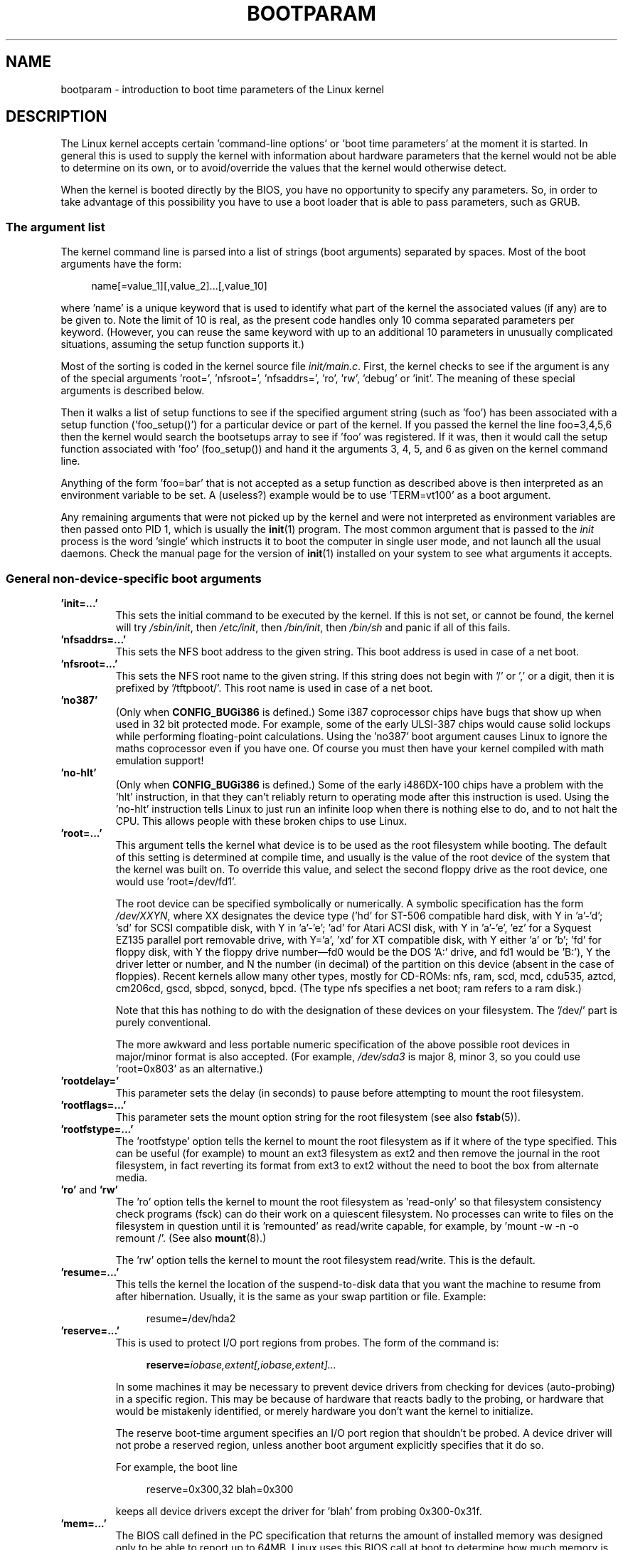 .\" Copyright (c) 1995,1997 Paul Gortmaker and Andries Brouwer
.\"
.\" %%%LICENSE_START(GPLv2+_DOC_FULL)
.\" This is free documentation; you can redistribute it and/or
.\" modify it under the terms of the GNU General Public License as
.\" published by the Free Software Foundation; either version 2 of
.\" the License, or (at your option) any later version.
.\"
.\" The GNU General Public License's references to "object code"
.\" and "executables" are to be interpreted as the output of any
.\" document formatting or typesetting system, including
.\" intermediate and printed output.
.\"
.\" This manual is distributed in the hope that it will be useful,
.\" but WITHOUT ANY WARRANTY; without even the implied warranty of
.\" MERCHANTABILITY or FITNESS FOR A PARTICULAR PURPOSE.  See the
.\" GNU General Public License for more details.
.\"
.\" You should have received a copy of the GNU General Public
.\" License along with this manual; if not, see
.\" <http://www.gnu.org/licenses/>.
.\" %%%LICENSE_END
.\"
.\" This man page written 950814 by aeb, based on Paul Gortmaker's HOWTO
.\" (dated v1.0.1, 15/08/95).
.\" Major update, aeb, 970114.
.\"
.TH BOOTPARAM 7 2014-06-13 "Linux" "Linux Programmer's Manual"
.SH NAME
bootparam \- introduction to boot time parameters of the Linux kernel
.SH DESCRIPTION
The Linux kernel accepts certain 'command-line options' or 'boot time
parameters' at the moment it is started.
In general this is used to
supply the kernel with information about hardware parameters that
the kernel would not be able to determine on its own, or to avoid/override
the values that the kernel would otherwise detect.

When the kernel is booted directly by the BIOS,
you have no opportunity to specify any parameters.
So, in order to take advantage of this possibility you have to
use a boot loader that is able to pass parameters, such as GRUB.

.\" The LILO program (LInux LOader) written by Werner Almesberger is the
.\" most commonly used.
.\" It has the ability to boot various kernels, and
.\" stores the configuration information in a plain text file.
.\" (See
.\" .BR lilo (8)
.\" and
.\" .BR lilo.conf (5).)
.\" LILO can boot DOS, OS/2, Linux, FreeBSD, UnixWare, etc., and is quite flexible.
.\"
.\" The other commonly used Linux loader is 'LoadLin', which is a DOS
.\" program that has the capability to launch a Linux kernel from the DOS
.\" prompt (with boot-args) assuming that certain resources are available.
.\" This is good for people that want to launch Linux from DOS.
.\"
.\" It is also very useful if you have certain hardware which relies on
.\" the supplied DOS driver to put the hardware into a known state.
.\" A common example is 'SoundBlaster Compatible' sound cards that require
.\" the DOS driver to twiddle a few mystical registers to put the card
.\" into a SB compatible mode.
.\" Booting DOS with the supplied driver, and
.\" then loading Linux from the DOS prompt with loadlin avoids the reset
.\" of the card that happens if one rebooted instead.
.SS The argument list
The kernel command line is parsed into a list of strings
(boot arguments) separated by spaces.
Most of the boot arguments have the form:

.in +4n
.nf
name[=value_1][,value_2]...[,value_10]
.fi
.in
.LP
where 'name' is a unique keyword that is used to identify what part of
the kernel the associated values (if any) are to be given to.
Note the limit of 10 is real, as the present code handles only 10 comma
separated parameters per keyword.
(However, you can reuse the same
keyword with up to an additional 10 parameters in unusually
complicated situations, assuming the setup function supports it.)

Most of the sorting is coded in the kernel source file
.IR init/main.c .
First, the kernel
checks to see if the argument is any of the special arguments 'root=',
\&'nfsroot=', 'nfsaddrs=', 'ro', 'rw', 'debug' or 'init'.
The meaning of these special arguments is described below.

Then it walks a list of setup functions
to see if the specified argument string (such as 'foo') has
been associated with a setup function ('foo_setup()') for a particular
device or part of the kernel.
If you passed the kernel the line
foo=3,4,5,6 then the kernel would search the bootsetups array to see
if 'foo' was registered.
If it was, then it would call the setup
function associated with 'foo' (foo_setup()) and hand it the arguments
3, 4, 5, and 6 as given on the kernel command line.

Anything of the form 'foo=bar' that is not accepted as a setup function
as described above is then interpreted as an environment variable to
be set.
A (useless?) example would be to use 'TERM=vt100' as a boot
argument.

Any remaining arguments that were not picked up by the kernel and were
not interpreted as environment variables are then passed onto PID 1,
which is usually the
.BR init (1)
program.
The most common argument that
is passed to the
.I init
process is the word 'single' which instructs it
to boot the computer in single user mode, and not launch all the usual
daemons.
Check the manual page for the version of
.BR init (1)
installed on
your system to see what arguments it accepts.
.SS General non-device-specific boot arguments
.TP
.B "'init=...'"
This sets the initial command to be executed by the kernel.
If this is not set, or cannot be found, the kernel will try
.IR /sbin/init ,
then
.IR /etc/init ,
then
.IR /bin/init ,
then
.I /bin/sh
and panic if all of this fails.
.TP
.B "'nfsaddrs=...'"
This sets the NFS boot address to the given string.
This boot address is used in case of a net boot.
.TP
.B "'nfsroot=...'"
This sets the NFS root name to the given string.
If this string
does not begin with '/' or ',' or a digit, then it is prefixed by
\&'/tftpboot/'.
This root name is used in case of a net boot.
.TP
.B  "'no387'"
(Only when
.B CONFIG_BUGi386
is defined.)
Some i387 coprocessor chips have bugs that show up when used in 32 bit
protected mode.
For example, some of the early ULSI-387 chips would
cause solid lockups while performing floating-point calculations.
Using the 'no387' boot argument causes Linux to ignore the maths
coprocessor even if you have one.
Of course you must then have your
kernel compiled with math emulation support!
.TP
.B "'no-hlt'"
(Only when
.B CONFIG_BUGi386
is defined.)
Some of the early i486DX-100 chips have a problem with the 'hlt'
instruction, in that they can't reliably return to operating mode
after this instruction is used.
Using the 'no-hlt' instruction tells
Linux to just run an infinite loop when there is nothing else to do,
and to not halt the CPU.
This allows people with these broken chips
to use Linux.
.TP
.B "'root=...'"
This argument tells the kernel what device is to be used as the root
filesystem while booting.
The default of this setting is determined
at compile time, and usually is the value of the root device of the
system that the kernel was built on.
To override this value, and
select the second floppy drive as the root device, one would
use 'root=/dev/fd1'.

The root device can be specified symbolically or numerically.
A symbolic specification has the form
.IR /dev/XXYN ,
where XX designates
the device type ('hd' for ST-506 compatible hard disk, with Y in
\&'a'-'d'; 'sd' for SCSI compatible disk, with Y in 'a'-'e';
\&'ad' for Atari ACSI disk, with Y in 'a'-'e',
\&'ez' for a Syquest EZ135 parallel port removable drive, with Y='a',
\&'xd' for XT compatible disk, with Y either 'a' or 'b'; 'fd' for
floppy disk, with Y the floppy drive number\(emfd0 would be
the DOS 'A:' drive, and fd1 would be 'B:'), Y the driver letter or
number, and N the number (in decimal) of the partition on this device
(absent in the case of floppies).
Recent kernels allow many other
types, mostly for CD-ROMs: nfs, ram, scd, mcd, cdu535, aztcd, cm206cd,
gscd, sbpcd, sonycd, bpcd.
(The type nfs specifies a net boot; ram refers to a ram disk.)

Note that this has nothing to do with the designation of these
devices on your filesystem.
The '/dev/' part is purely conventional.

The more awkward and less portable numeric specification of the above
possible root devices in major/minor format is also accepted.
(For example,
.I /dev/sda3
is major 8, minor 3, so you could use 'root=0x803' as an
alternative.)
.TP
.BR "'rootdelay='"
This parameter sets the delay (in seconds) to pause before attempting
to mount the root filesystem.
.TP
.BR "'rootflags=...'"
This parameter sets the mount option string for the root filesystem
(see also
.BR fstab (5)).
.TP
.BR "'rootfstype=...'"
The 'rootfstype' option tells the kernel to mount the root filesystem as
if it where of the type specified.
This can be useful (for example) to
mount an ext3 filesystem as ext2 and then remove the journal in the root
filesystem, in fact reverting its format from ext3 to ext2 without the
need to boot the box from alternate media.
.TP
.BR 'ro' " and " 'rw'
The 'ro' option tells the kernel to mount the root filesystem
as 'read-only' so that filesystem consistency check programs (fsck)
can do their work on a quiescent filesystem.
No processes can
write to files on the filesystem in question until it is 'remounted'
as read/write capable, for example, by 'mount \-w \-n \-o remount /'.
(See also
.BR mount (8).)

The 'rw' option tells the kernel to mount the root filesystem read/write.
This is the default.

.TP
.B "'resume=...'"
This tells the kernel the location of the suspend-to-disk data that you want the machine to resume from after hibernation.
Usually, it is the same as your swap partition or file.
Example:

.in +4n
.nf
resume=/dev/hda2
.fi
.in
.TP
.B "'reserve=...'"
This is used to protect I/O port regions from probes.
The form of the command is:

.in +4n
.nf
.BI reserve= iobase,extent[,iobase,extent]...
.fi
.in
.sp
In some machines it may be necessary to prevent device drivers from
checking for devices (auto-probing) in a specific region.
This may be
because of hardware that reacts badly to the probing, or hardware
that would be mistakenly identified, or merely
hardware you don't want the kernel to initialize.

The reserve boot-time argument specifies an I/O port region that
shouldn't be probed.
A device driver will not probe a reserved region,
unless another boot argument explicitly specifies that it do so.

For example, the boot line

.in +4n
.nf
reserve=0x300,32  blah=0x300
.fi
.in
.IP
keeps all device drivers except the driver for 'blah' from probing
0x300\-0x31f.
.TP
.B "'mem=...'"
The BIOS call defined in the PC specification that returns
the amount of installed memory was designed only to be able
to report up to 64MB.
Linux uses this BIOS call at boot to
determine how much memory is installed.
If you have more than 64MB of
RAM installed, you can use this boot argument to tell Linux how much memory
you have.
The value is in decimal or hexadecimal (prefix 0x),
and the suffixes 'k' (times 1024) or 'M' (times 1048576) can be used.
Here is a quote from Linus on usage of the 'mem=' parameter.

.in +0.5i
The kernel will accept any 'mem=xx' parameter you give it, and if it
turns out that you lied to it, it will crash horribly sooner or later.
The parameter indicates the highest addressable RAM address, so
\&'mem=0x1000000' means you have 16MB of memory, for example.
For a 96MB machine this would be 'mem=0x6000000'.

.BR NOTE :
some machines might use the top of memory for BIOS
caching or whatever, so you might not actually have up to the full
96MB addressable.
The reverse is also true: some chipsets will map
the physical memory that is covered by the BIOS area into the area
just past the top of memory, so the top-of-mem might actually be 96MB
+ 384kB for example.
If you tell linux that it has more memory than
it actually does have, bad things will happen: maybe not at once, but
surely eventually.
.in

You can also use the boot argument 'mem=nopentium' to turn off 4 MB
page tables on kernels configured for IA32 systems with a pentium or newer
CPU.
.TP
.B "'panic=N'"
By default, the kernel will not reboot after a panic, but this option
will cause a kernel reboot after N seconds (if N is greater than zero).
This panic timeout can also be set by

.in +4n
.nf
echo N > /proc/sys/kernel/panic
.fi
.in
.TP
.B "'reboot=[warm|cold][,[bios|hard]]'"
(Only when
.B CONFIG_BUGi386
is defined.)
Since 2.0.22 a reboot is by default a cold reboot.
One asks for the old default with 'reboot=warm'.
(A cold reboot may be required to reset certain hardware,
but might destroy not yet written data in a disk cache.
A warm reboot may be faster.)
By default, a reboot is hard, by asking the keyboard controller
to pulse the reset line low, but there is at least one type
of motherboard where that doesn't work.
The option 'reboot=bios' will
instead jump through the BIOS.
.TP
.BR 'nosmp' " and " 'maxcpus=N'
(Only when __SMP__ is defined.)
A command-line option of 'nosmp' or 'maxcpus=0' will disable SMP
activation entirely; an option 'maxcpus=N' limits the maximum number
of CPUs activated in SMP mode to N.
.SS Boot arguments for use by kernel developers
.TP
.B "'debug'"
Kernel messages are handed off to the kernel log daemon klogd so that they
may be logged to disk.
Messages with a priority above
.I console_loglevel
are also printed on the console.
(For these levels, see
.IR <linux/kernel.h> .)
By default, this variable is set to log anything more important than
debug messages.
This boot argument will cause the kernel to also
print the messages of DEBUG priority.
The console loglevel can also be set at run time via an option
to klogd.
See
.BR klogd (8).
.TP
.B "'profile=N'"
It is possible to enable a kernel profiling function,
if one wishes to find out where the kernel is spending its CPU cycles.
Profiling is enabled by setting the variable
.I prof_shift
to a nonzero value.
This is done either by specifying
.B CONFIG_PROFILE
at compile time, or by giving the 'profile=' option.
Now the value that
.I prof_shift
gets will be N, when given, or
.BR CONFIG_PROFILE_SHIFT ,
when that is given, or 2, the default.
The significance of this variable is that it
gives the granularity of the profiling: each clock tick, if the
system was executing kernel code, a counter is incremented:

.in +4n
.nf
profile[address >> prof_shift]++;
.fi
.in
.sp
The raw profiling information can be read from
.IR /proc/profile .
Probably you'll want to use a tool such as readprofile.c to digest it.
Writing to
.I /proc/profile
will clear the counters.
.TP
.B "'swap=N1,N2,N3,N4,N5,N6,N7,N8'"
Set the eight parameters max_page_age, page_advance, page_decline,
page_initial_age, age_cluster_fract, age_cluster_min, pageout_weight,
bufferout_weight that control the kernel swap algorithm.
For kernel tuners only.
.TP
.B "'buff=N1,N2,N3,N4,N5,N6'"
Set the six parameters max_buff_age, buff_advance, buff_decline,
buff_initial_age, bufferout_weight, buffermem_grace that control
kernel buffer memory management.
For kernel tuners only.
.SS Boot arguments for ramdisk use
(Only if the kernel was compiled with
.BR CONFIG_BLK_DEV_RAM .)
In general it is a bad idea to use a ramdisk under Linux\(emthe
system will use available memory more efficiently itself.
But while booting (or while constructing boot floppies)
it is often useful to load the floppy contents into a
ramdisk.
One might also have a system in which first
some modules (for filesystem or hardware) must be loaded
before the main disk can be accessed.

In Linux 1.3.48, ramdisk handling was changed drastically.
Earlier, the memory was allocated statically, and there was
a 'ramdisk=N' parameter to tell its size.
(This could also be set in the kernel image at compile time.)
These days ram disks use the buffer cache, and grow dynamically.
For a lot of information in conjunction with the new ramdisk
setup, see the kernel source file
.IR Documentation/blockdev/ramdisk.txt
.RI ( Documentation/ramdisk.txt
in older kernels).

There are four parameters, two boolean and two integral.
.TP
.B "'load_ramdisk=N'"
If N=1, do load a ramdisk.
If N=0, do not load a ramdisk.
(This is the default.)
.TP
.B "'prompt_ramdisk=N'"
If N=1, do prompt for insertion of the floppy.
(This is the default.)
If N=0, do not prompt.
(Thus, this parameter is never needed.)
.TP
.BR 'ramdisk_size=N' " or (obsolete) " 'ramdisk=N'
Set the maximal size of the ramdisk(s) to N kB.
The default is 4096 (4 MB).
.TP
.B "'ramdisk_start=N'"
Sets the starting block number (the offset on the floppy where
the ramdisk starts) to N.
This is needed in case the ramdisk follows a kernel image.
.TP
.B "'noinitrd'"
(Only if the kernel was compiled with
.B CONFIG_BLK_DEV_RAM
and
.BR CONFIG_BLK_DEV_INITRD .)
These days it is possible to compile the kernel to use initrd.
When this feature is enabled, the boot process will load the kernel
and an initial ramdisk; then the kernel converts initrd into
a "normal" ramdisk, which is mounted read-write as root device;
then
.I /linuxrc
is executed; afterward the "real" root filesystem is mounted,
and the initrd filesystem is moved over to
.IR /initrd ;
finally
the usual boot sequence (e.g., invocation of
.IR /sbin/init )
is performed.

For a detailed description of the initrd feature, see the kernel source file
.IR Documentation/initrd.txt .

The 'noinitrd' option tells the kernel that although it was compiled for
operation with initrd, it should not go through the above steps, but
leave the initrd data under
.IR /dev/initrd .
(This device can be used only once: the data is freed as soon as
the last process that used it has closed
.IR /dev/initrd .)
.SS Boot arguments for SCSI devices
General notation for this section:

.I iobase
-- the first I/O port that the SCSI host occupies.
These are specified in hexadecimal notation,
and usually lie in the range from 0x200 to 0x3ff.

.I irq
-- the hardware interrupt that the card is configured to use.
Valid values will be dependent on the card in question, but will
usually be 5, 7, 9, 10, 11, 12, and 15.
The other values are usually
used for common peripherals like IDE hard disks, floppies, serial
ports, and so on.

.I scsi-id
-- the ID that the host adapter uses to identify itself on the
SCSI bus.
Only some host adapters allow you to change this value, as
most have it permanently specified internally.
The usual default value
is 7, but the Seagate and Future Domain TMC-950 boards use 6.

.I parity
-- whether the SCSI host adapter expects the attached devices
to supply a parity value with all information exchanges.
Specifying a one indicates parity checking is enabled,
and a zero disables parity checking.
Again, not all adapters will support selection of parity
behavior as a boot argument.
.TP
.B "'max_scsi_luns=...'"
A SCSI device can have a number of 'subdevices' contained within
itself.
The most common example is one of the new SCSI CD-ROMs that
handle more than one disk at a time.
Each CD is addressed as a
\&'Logical Unit Number' (LUN) of that particular device.
But most
devices, such as hard disks, tape drives and such are only one device,
and will be assigned to LUN zero.

Some poorly designed SCSI devices cannot handle being probed for
LUNs not equal to zero.
Therefore, if the compile-time flag
.B CONFIG_SCSI_MULTI_LUN
is not set, newer kernels will by default probe only LUN zero.

To specify the number of probed LUNs at boot, one enters
\&'max_scsi_luns=n' as a boot arg, where n is a number between one and
eight.
To avoid problems as described above, one would use n=1 to
avoid upsetting such broken devices.
.TP
.B "SCSI tape configuration"
Some boot time configuration of the SCSI tape driver can be achieved
by using the following:

.in +4n
.nf
.BI st= buf_size[,write_threshold[,max_bufs]]
.fi
.in
.sp
The first two numbers are specified in units of kB.
The default
.I buf_size
is 32kB, and the maximum size that can be specified is a
ridiculous 16384kB.
The
.I write_threshold
is the value at which the buffer is committed to tape, with a
default value of 30kB.
The maximum number of buffers varies
with the number of drives detected, and has a default of two.
An example usage would be:

.in +4n
.nf
st=32,30,2
.fi
.in
.IP
Full details can be found in the file
.I Documentation/scsi/st.txt
(or
.I drivers/scsi/README.st
for older kernels) in the Linux kernel source.
.SS Hard disks
.TP
.B "IDE Disk/CD-ROM Driver Parameters"
The IDE driver accepts a number of parameters, which range from disk
geometry specifications, to support for broken controller chips.
Drive-specific options are specified by using 'hdX=' with X in 'a'-'h'.

Non-drive-specific options are specified with the prefix 'hd='.
Note that using a drive-specific prefix for a non-drive-specific option
will still work, and the option will just be applied as expected.

Also note that 'hd=' can be used to refer to the next unspecified
drive in the (a, ..., h) sequence.
For the following discussions,
the 'hd=' option will be cited for brevity.
See the file
.I Documentation/ide/ide.txt
(or
.I Documentation/ide.txt
.\" Linux 2.0, 2.2, 2.4
in older kernels, or
.I drivers/block/README.ide
in ancient kernels) in the Linux kernel source for more details.
.TP
.B "The 'hd=cyls,heads,sects[,wpcom[,irq]]' options"
These options are used to specify the physical geometry of the disk.
Only the first three values are required.
The cylinder/head/sectors
values will be those used by fdisk.
The write precompensation value
is ignored for IDE disks.
The IRQ value specified will be the IRQ
used for the interface that the drive resides on, and is not really a
drive-specific parameter.
.TP
.B "The 'hd=serialize' option"
The dual IDE interface CMD-640 chip is broken as designed such that
when drives on the secondary interface are used at the same time as
drives on the primary interface, it will corrupt your data.
Using this
option tells the driver to make sure that both interfaces are never
used at the same time.
.TP
.B "The 'hd=dtc2278' option"
This option tells the driver that you have a DTC-2278D IDE interface.
The driver then tries to do DTC-specific operations to enable the
second interface and to enable faster transfer modes.
.TP
.B "The 'hd=noprobe' option"
Do not probe for this drive.
For example,

.in +4n
.nf
hdb=noprobe hdb=1166,7,17
.fi
.in
.IP
would disable the probe, but still specify the drive geometry so
that it would be registered as a valid block device, and hence
usable.
.TP
.B "The 'hd=nowerr' option"
Some drives apparently have the
.B WRERR_STAT
bit stuck on permanently.
This enables a work-around for these broken devices.
.TP
.B "The 'hd=cdrom' option"
This tells the IDE driver that there is an ATAPI compatible CD-ROM
attached in place of a normal IDE hard disk.
In most cases the CD-ROM
is identified automatically, but if it isn't then this may help.
.TP
.B "Standard ST-506 Disk Driver Options ('hd=')"
The standard disk driver can accept geometry arguments for the disks
similar to the IDE driver.
Note however that it expects only three
values (C/H/S); any more or any less and it will silently ignore you.
Also, it accepts only 'hd=' as an argument, that is, 'hda='
and so on are not valid here.
The format is as follows:

.in +4n
.nf
hd=cyls,heads,sects
.fi
.in
.IP
If there are two disks installed, the above is repeated with the
geometry parameters of the second disk.
.TP
.B "XT Disk Driver Options ('xd=')"
If you are unfortunate enough to be using one of these old 8-bit cards
that move data at a whopping 125kB/s, then here is the scoop.
If the card is not recognized,
you will have to use a boot argument of the form:

.in +4n
.nf
xd=type,irq,iobase,dma_chan
.fi
.in
.IP
The type value specifies the particular manufacturer of the card,
overriding autodetection.
For the types to use, consult the
.I drivers/block/xd.c
source file of the kernel you are using.
The type is an index in the list
.I xd_sigs
and in the course of time
.\" 1.1.50, 1.3.81, 1.3.99, 2.0.34, 2.1.67, 2.1.78, 2.1.127
types have been added to or deleted from the middle of the list,
changing all type numbers.
Today (Linux 2.5.0) the types are
0=generic; 1=DTC 5150cx; 2,3=DTC 5150x; 4,5=Western Digital;
6,7,8=Seagate; 9=Omti; 10=XEBEC, and where here several types are
given with the same designation, they are equivalent.

The xd_setup() function does no checking on the values, and assumes
that you entered all four values.
Don't disappoint it.
Here is an
example usage for a WD1002 controller with the BIOS disabled/removed,
using the 'default' XT controller parameters:

.in +4n
.nf
xd=2,5,0x320,3
.fi
.in
.TP
.B "Syquest's EZ* removable disks"
Syntax:

.in +4n
.nf
.BI ez= iobase[,irq[,rep[,nybble]]]
.fi
.in
.SS Ethernet devices
Different drivers make use of different parameters, but they all at
least share having an IRQ, an I/O port base value, and a name.
In its most generic form, it looks something like this:

.in +4n
.nf
ether=irq,iobase[,param_1[,...param_8]],name
.fi
.in

The first nonnumeric argument is taken as the name.
The param_n values (if applicable) usually have different meanings for each
different card/driver.
Typical param_n values are used to specify
things like shared memory address, interface selection, DMA channel
and the like.

The most common use of this parameter is to force probing for a second
ethercard, as the default is to probe only for one.
This can be accomplished with a simple:

.in +4n
.nf
ether=0,0,eth1
.fi
.in

Note that the values of zero for the IRQ and I/O base in the above
example tell the driver(s) to autoprobe.

The Ethernet-HowTo has extensive documentation on using multiple
cards and on the card/driver-specific implementation
of the param_n values where used.
Interested readers should refer to
the section in that document on their particular card.
.SS The floppy disk driver
There are many floppy driver options, and they are all listed in
.I Documentation/blockdev/floppy.txt
(or
.I Documentation/floppy.txt
in oplder kernels, or
.I drivers/block/README.fd
for ancient kernels) in the Linux kernel source.
See that file for the details.
.SS The sound driver
The sound driver can also accept boot arguments to override the compiled-in
values.
This is not recommended, as it is rather complex.
It is described in the Linux kernel source file
.IR Documentation/sound/oss/README.OSS
.RI ( drivers/sound/Readme.linux
in older kernel versions).
It accepts
a boot argument of the form:

.in +4n
.nf
sound=device1[,device2[,device3...[,device10]]]
.fi
.in
.IP
where each deviceN value is of the following format 0xTaaaId and the
bytes are used as follows:

T \- device type: 1=FM, 2=SB, 3=PAS, 4=GUS, 5=MPU401, 6=SB16,
7=SB16-MPU401

aaa \- I/O address in hex.

I \- interrupt line in hex (i.e 10=a, 11=b, ...)

d \- DMA channel.

As you can see, it gets pretty messy, and you are better off to compile
in your own personal values as recommended.
Using a boot argument of
\&'sound=0' will disable the sound driver entirely.
.SS The line printer driver
.TP
.B "'lp='"
.br
Syntax:

.in +4n
.nf
lp=0
lp=auto
lp=reset
lp=port[,port...]
.fi
.in
.IP
You can tell the printer driver what ports to use and what ports not
to use.
The latter comes in handy if you don't want the printer driver
to claim all available parallel ports, so that other drivers
(e.g., PLIP, PPA) can use them instead.

The format of the argument is multiple port names.
For example,
lp=none,parport0 would use the first parallel port for lp1, and
disable lp0.
To disable the printer driver entirely, one can use
lp=0.
.\" .SH AUTHORS
.\" Linus Torvalds (and many others)
.SH SEE ALSO
.BR klogd (8),
.BR mount (8)

Large parts of this man page have been derived from the
Boot Parameter HOWTO (version 1.0.1) written by Paul Gortmaker.
More information may be found in this (or a more recent) HOWTO.
An up-to-date source of information is the kernel source file
.IR Documentation/kernel-parameters.txt .
